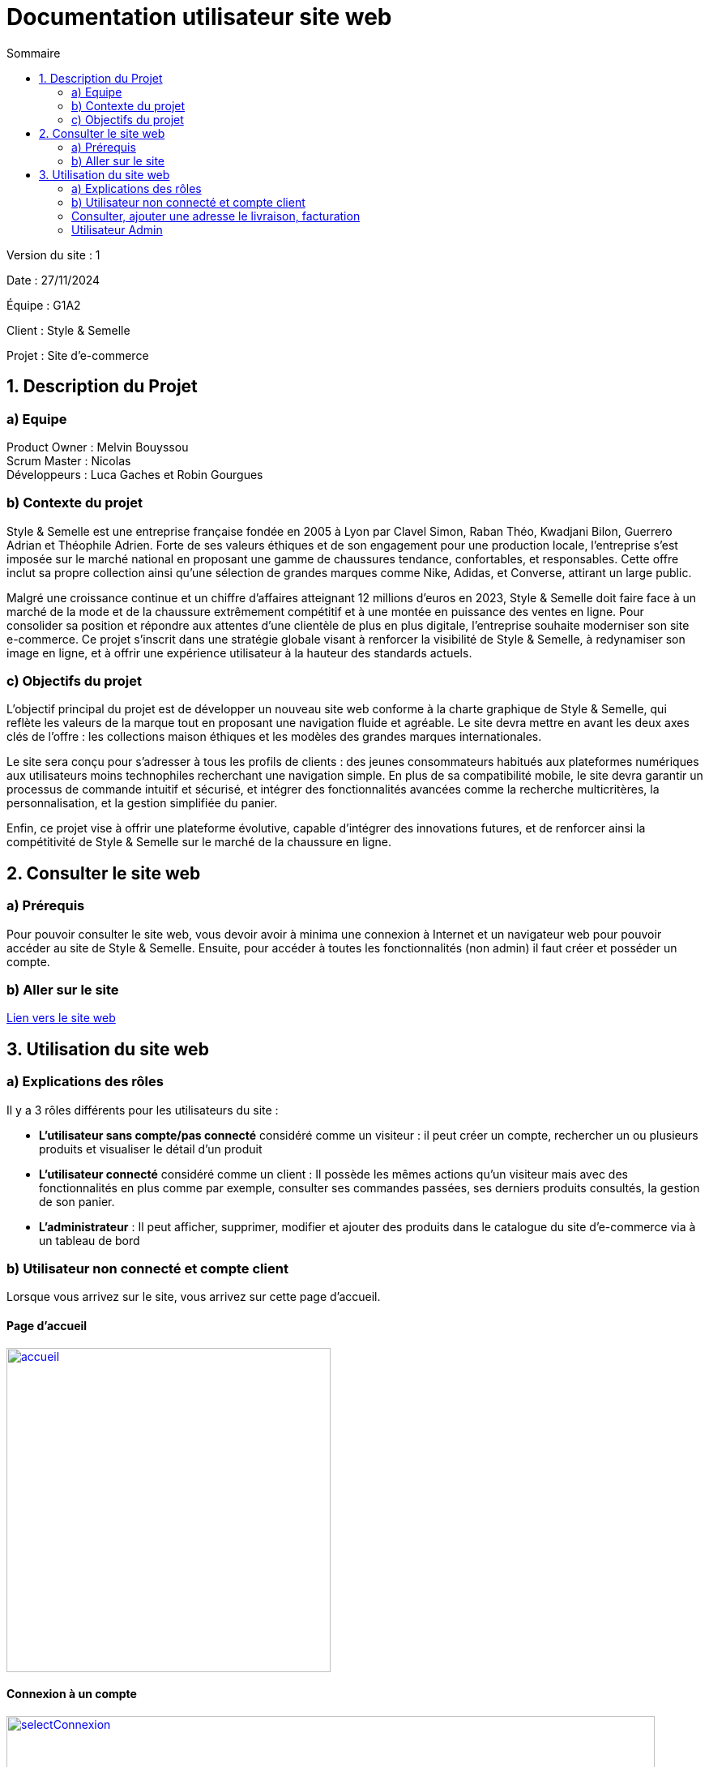 = Documentation utilisateur site web
:toc:
:toc-title: Sommaire

Version du site : 1 +

Date : 27/11/2024 +

Équipe : G1A2 +

Client : Style & Semelle +

Projet : Site d'e-commerce +

<<<

== 1. Description du Projet
=== a) Equipe

Product Owner : Melvin Bouyssou +
Scrum Master : Nicolas +
Développeurs : Luca Gaches et Robin Gourgues +

=== b) Contexte du projet

Style & Semelle est une entreprise française fondée en 2005 à Lyon par Clavel Simon, Raban Théo, Kwadjani Bilon, Guerrero Adrian et Théophile Adrien. Forte de ses valeurs éthiques et de son engagement pour une production locale, l’entreprise s’est imposée sur le marché national en proposant une gamme de chaussures tendance, confortables, et responsables. Cette offre inclut sa propre collection ainsi qu’une sélection de grandes marques comme Nike, Adidas, et Converse, attirant un large public. +

Malgré une croissance continue et un chiffre d’affaires atteignant 12 millions d’euros en 2023, Style & Semelle doit faire face à un marché de la mode et de la chaussure extrêmement compétitif et à une montée en puissance des ventes en ligne. Pour consolider sa position et répondre aux attentes d’une clientèle de plus en plus digitale, l’entreprise souhaite moderniser son site e-commerce. Ce projet s’inscrit dans une stratégie globale visant à renforcer la visibilité de Style & Semelle, à redynamiser son image en ligne, et à offrir une expérience utilisateur à la hauteur des standards actuels. +

=== c) Objectifs du projet

L’objectif principal du projet est de développer un nouveau site web conforme à la charte graphique de Style & Semelle, qui reflète les valeurs de la marque tout en proposant une navigation fluide et agréable. Le site devra mettre en avant les deux axes clés de l’offre : les collections maison éthiques et les modèles des grandes marques internationales. +

Le site sera conçu pour s’adresser à tous les profils de clients : des jeunes consommateurs habitués aux plateformes numériques aux utilisateurs moins technophiles recherchant une navigation simple. En plus de sa compatibilité mobile, le site devra garantir un processus de commande intuitif et sécurisé, et intégrer des fonctionnalités avancées comme la recherche multicritères, la personnalisation, et la gestion simplifiée du panier. +

Enfin, ce projet vise à offrir une plateforme évolutive, capable d’intégrer des innovations futures, et de renforcer ainsi la compétitivité de Style & Semelle sur le marché de la chaussure en ligne.

== 2. Consulter le site web
=== a) Prérequis

Pour pouvoir consulter le site web, vous devoir avoir à minima une connexion à Internet et un navigateur web pour pouvoir accéder au site de Style & Semelle. 
Ensuite, pour accéder à toutes les fonctionnalités (non admin) il faut créer et posséder un compte.

=== b) Aller sur le site

http://193.54.227.208/~R2024SAE3009/index.php[Lien vers le site web]

== 3. Utilisation du site web

=== a) Explications des rôles

Il y a 3 rôles différents pour les utilisateurs du site : +

* *L'utilisateur sans compte/pas connecté* considéré comme un visiteur : il peut créer un compte, rechercher un ou plusieurs produits et visualiser le détail d'un produit  +
* *L'utilisateur connecté* considéré comme un client : Il possède les mêmes actions qu'un visiteur mais avec des fonctionnalités en plus comme par exemple, consulter ses commandes passées, ses derniers produits consultés, la gestion de son panier. +
* *L'administrateur* : Il peut afficher, supprimer, modifier et ajouter des produits dans le catalogue du site d'e-commerce via à un tableau de bord +

=== b) Utilisateur non connecté et compte client

Lorsque vous arrivez sur le site, vous arrivez sur cette page d'accueil.

==== Page d'accueil
image::https://github.com/IUT-Blagnac/sae-3-01-devapp-G1A-2/blob/master/images-ressources/Image_DocUser_V2/accueil.png[width=400, link="https://github.com/IUT-Blagnac/sae-3-01-devapp-G1A-2/blob/master/images-ressources/Image_DocUser_V2/accueil.png"] 

==== Connexion à un compte 

image::https://github.com/IUT-Blagnac/sae-3-01-devapp-G1A-2/blob/master/images-ressources/Image_DocUser_V2/selectConnexion.png[width=800, link="https://github.com/IUT-Blagnac/sae-3-01-devapp-G1A-2/blob/master/images-ressources/Image_DocUser_V2/selectConnexion.png"] 

Pour créer un compte, il faut cliquer sur l'icône en haut à droite de la page puis sur *"Connexion"* :

Ensuite que vous arrivez sur le formulaire de connexion : 

image::https://github.com/IUT-Blagnac/sae-3-01-devapp-G1A-2/blob/master/images-ressources/Image_DocUser_V2/connexion.png[width=400, link="https://github.com/IUT-Blagnac/sae-3-01-devapp-G1A-2/blob/master/images-ressources/Image_DocUser_V2/connexion.png"] 

Lors de la validation de votre formulaire si votre l'adresse mail ou le mot de passe saisie est incorrect une erreur apparaitra pour vous le signaler.

Si vous n'avez pas de compte cliquer sur *"Pas encore inscrit ?"* :
  
Vous arriverez sur la page d'inscription suivante :

image::https://github.com/IUT-Blagnac/sae-3-01-devapp-G1A-2/blob/master/images-ressources/Image_DocUser_V2/inscription.png[width=400, link="https://github.com/IUT-Blagnac/sae-3-01-devapp-G1A-2/blob/master/images-ressources/Image_Doc_UserV2/inscription.png"] 

Tous les champs du formulaire doivent être remplis, le nom et le prénom ne peuvent pas contenir de chiffres ou de caractères spéciaux, l’adresse mail devra avoir le bon format et être disponible, le mot de passe doit respecter le minimum demandé et etc. Ensuite il faut cliquer sur "Valider" et si jamais une erreur est faite, un message explicatif s’affichera dans le cas contraire le compte sera créé et vous redirigera sur la page de connexion.

Si vos informations sont bien toutes correct comme dans cette exemple : 

image::https://github.com/IUT-Blagnac/sae-3-01-devapp-G1A-2/blob/master/images-ressources/Image_DocUser_V2/CréeCompteRempli.png[width=400, link="https://github.com/IUT-Blagnac/sae-3-01-devapp-G1A-2/blob/master/images-ressources/Image_DocUser_V2/CréeCompteRempli.png"] 

Ensuite que vous arrivez sur le formulaire de connexion remplissez-le avec un email valide et le bon mot de passe et cliquer sur *"Connexion"*. Vous pouvez aussi cocher sur *"Se souvenir de moi"* pour éviter de se connecter à chaque fois :
  
image::https://github.com/IUT-Blagnac/sae-3-01-devapp-G1A-2/blob/master/images-ressources/Image_DocUser_V2/connexionRempli.png[width=400, link="https://github.com/IUT-Blagnac/sae-3-01-devapp-G1A-2/blob/master/images-ressources/Image_DocUser_V2/connexionRempli.png"] 

Vous serez connecté sur le site et redirigé vers la page d'accueil, pour verifier que vous soyez bien connecté il vous suffit de cliquer sur le même logo que tout lorque vous avez cliquer sur connexion et vous verrez d'autres information :

image::https://github.com/IUT-Blagnac/sae-3-01-devapp-G1A-2/blob/master/images-ressources/Image_DocUser_V2/accueilConnecté.png[width=400, link="https://github.com/IUT-Blagnac/sae-3-01-devapp-G1A-2/blob/master/images-ressources/Image_DocUser_V2/accueilConnecté.png"] 

===Utilisateur client 
==== Consulter, modifier ses informations personnelles
  
Vous pouvez Regarder vos informations personnell en cliquand sur "Mon Profil"
Vous serez redirigé vers la page contenant vos information personnelles : 

image::https://github.com/IUT-Blagnac/sae-3-01-devapp-G1A-2/blob/master/images-ressources/Image_DocUser_V2/pagePerso.png[width=800, link="https://github.com/IUT-Blagnac/sae-3-01-devapp-G1A-2/blob/master/images-ressources/Image_DocUser_V2/pagePerso.png"]

Dans cette page vous pouvez changer vos informations personnelles : 

Vous arrivez sur un formulaire sur le qu'elle les informations renseigné dans les champs seron les informations prise en compte a la modification des informations.
  
image::https://github.com/IUT-Blagnac/sae-3-01-devapp-G1A-2/blob/master/images-ressources/Image_DocUser_V2/modifierInfoPerso.png[width=800, link="https://github.com/IUT-Blagnac/sae-3-01-devapp-G1A-2/blob/master/images-ressources/Image_DocUser_V2/modifierInfoPerso.png"]

image::https://github.com/IUT-Blagnac/sae-3-01-devapp-G1A-2/blob/master/images-ressources/Image_DocUser_V2/modifPagePersoMod.png[width=800, link="https://github.com/IUT-Blagnac/sae-3-01-devapp-G1A-2/blob/master/images-ressources/Image_DocUser_V2/modifPagePersoMod.png"]

Si vous ne voulez finalement pas modifier vos informations cliquez sur *"Retourner sur mon compte"* sinon cliquer sur le bouton *"Valider*"
  
image::https://github.com/IUT-Blagnac/sae-3-01-devapp-G1A-2/blob/master/images-ressources/Image_DocUser_V2/pagePersoMod.png[width=800, link="https://github.com/IUT-Blagnac/sae-3-01-devapp-G1A-2/blob/master/images-ressources/Image_DocUser_V2/pagePersoMod.png"]

=== Consulter, ajouter une adresse le livraison, facturation

Vous pouvez crée une adresse de livraison depuis votre pages contenant vos informations personnelles, pour cela il vous suffit de cliquer sur le bouton *"Nouvelle adresse"* et vous serez redirigé vers un formulaire de création d'adresse
 
image::https://github.com/IUT-Blagnac/sae-3-01-devapp-G1A-2/blob/master/images-ressources/Image_DocUser_V2/CreeAdresse.png[width=800, link="https://github.com/IUT-Blagnac/sae-3-01-devapp-G1A-2/blob/master/images-ressources/Image_DocUser_V2/CreeAdresse.png"]

Remplisez votre formulaire avec vos inforamtions demandé : 

image::https://github.com/IUT-Blagnac/sae-3-01-devapp-G1A-2/blob/master/images-ressources/Image_DocUser_V2/creeAdresseRemplie.png[width=800, link="https://github.com/IUT-Blagnac/sae-3-01-devapp-G1A-2/blob/master/images-ressources/Image_DocUser_V2/creeAdresseRemplie.png"]

Une fois le formulaire validé vous pouvez consulter vos différente adresse en les sélectionnant dans le menu déroulant *"Selectionner une adresse"*
  
image::https://github.com/IUT-Blagnac/sae-3-01-devapp-G1A-2/blob/master/images-ressources/Image_DocUser_V2/SelectAdresse.png[width=800, link="https://github.com/IUT-Blagnac/sae-3-01-devapp-G1A-2/blob/master/images-ressources/Image_DocUser_V2/SelectAdresse.png"]

==== Historique commandes 

Vous pouvez consulter l'historique de vos commandes en cliquant sur le bouton *"Voir l'historique de vos commandes"* : 
  
image::https://github.com/IUT-Blagnac/sae-3-01-devapp-G1A-2/blob/master/images-ressources/Image_DocUser_V2/historiqueCommande.png[width=800, link="https://github.com/IUT-Blagnac/sae-3-01-devapp-G1A-2/blob/master/images-ressources/Image_DocUser_V2/historiqueCommande.png"]


==== Consulter les produit

Cliquer sur une des 3 catégorie *"Homme"*, *"Femme"*, *"Enfant"* sur le haut de votre page 

Une fois que vous avez cliquer sur une catégorie vous serez amener sur la liste des produit selon la catégorie choisi comme dans cette exemple categorie *"Homme"* :

image::https://github.com/IUT-Blagnac/sae-3-01-devapp-G1A-2/blob/master/images-ressources/Image_DocUser_V2/listeProduit.png[width=400, link="https://github.com/IUT-Blagnac/sae-3-01-devapp-G1A-2/blob/master/images-ressources/Image_DocUser_V2/listeProduit.png"] 

Vous pouvez filtrer toutes les chaussures homme par 3 catégorie *"Chaussures de Sport"*, *"Chaussures de ville*", *"Chaussures décontractée"*

image::https://github.com/IUT-Blagnac/sae-3-01-devapp-G1A-2/blob/master/images-ressources/Image_DocUser_V2/selectCategorieChaussures.png[width=400, link="https://github.com/IUT-Blagnac/sae-3-01-devapp-G1A-2/blob/master/images-ressources/Image_DocUser_V2/selectCategorieChaussures.png"] 

Vous pouvez selectionner la categorie par exemple *"Chaussures de Sport"*

image::https://github.com/IUT-Blagnac/sae-3-01-devapp-G1A-2/blob/master/images-ressources/Image_DocUser_V2/SelectCategSport.png[width=400, link="https://github.com/IUT-Blagnac/sae-3-01-devapp-G1A-2/blob/master/images-ressources/Image_DocUser_V2/SelectCategSport.png"] 


Vous pouvez améliorer les filtres de vos recherche en précisant votre fourchette de prix que vous voulez :

image::https://github.com/IUT-Blagnac/sae-3-01-devapp-G1A-2/blob/master/images-ressources/Image_DocUser_V2/SelectPrixChaussures.png[width=400, link="https://github.com/IUT-Blagnac/sae-3-01-devapp-G1A-2/blob/master/images-ressources/Image_DocUser_V2/SelectPrixChaussures.png"] 

Vous pouvez l'améliorer encore plus en sélectionnant la marque que vous voulez :

image::https://github.com/IUT-Blagnac/sae-3-01-devapp-G1A-2/blob/master/images-ressources/Image_DocUser_V2/SelectMarqueChaussures.png[width=400, link="https://github.com/IUT-Blagnac/sae-3-01-devapp-G1A-2/blob/master/images-ressources/Image_DocUser_V2/SelectMarqueChaussures.png"] 

Vous pouvez également faire des recherches de produit par mot clé : 

image::https://github.com/IUT-Blagnac/sae-3-01-devapp-G1A-2/blob/master/images-ressources/Image_DocUser_V2/MotClé.png[width=400, link="https://github.com/IUT-Blagnac/sae-3-01-devapp-G1A-2/blob/master/images-ressources/Image_DocUser_V2/MotClé.png"] 


Vous pouvez sélectionner un produit pour avoir accès a ses détail :

image::https://github.com/IUT-Blagnac/sae-3-01-devapp-G1A-2/blob/master/images-ressources/Image_DocUser_V2/detailProduit.png[width=400, link="https://github.com/IUT-Blagnac/sae-3-01-devapp-G1A-2/blob/master/images-ressources/Image_DocUser_V2/detailProduit.png"] 

Vous pouvez ensuite l'ajouter dans le panier en sélectionnant une couleur et une taille du produit et en cliquand sur le bouton *"Ajouter au panier"*


==== Consulter son panier 

Vous pouvez consulter votre panier en cliquant sur le logo du caddie.

image::https://github.com/IUT-Blagnac/sae-3-01-devapp-G1A-2/blob/master/images-ressources/panierButton.png[width=400, link="https://github.com/IUT-Blagnac/sae-3-01-devapp-G1A-2/blob/master/images-ressources/panierButton.png"] 

Une fois que vous avez cliqué sur le caddie, vous êtes redirigé vers votre panier.

image::https://github.com/IUT-Blagnac/sae-3-01-devapp-G1A-2/blob/master/images-ressources/Image_DocUser_V2/panier.png[width=400, link="https://github.com/IUT-Blagnac/sae-3-01-devapp-G1A-2/blob/master/images-ressources/Image_DocUser_V2/panier.png"] 

Vous pouvez ensuite proceder a la commande de votre produit en cliquand sur *"Valider la commande *" 

image::https://github.com/IUT-Blagnac/sae-3-01-devapp-G1A-2/blob/master/images-ressources/Image_DocUser_V2/valideCommande[width=400, link="https://github.com/IUT-Blagnac/sae-3-01-devapp-G1A-2/blob/master/images-ressources/Image_DocUser_V2/valideCommande.png"]

Vous devez ensuite renseignée une adresse de livraison , de facturation et un moyen de paiement. 


vous pouvez sélectionner une adresse existante ou en crée une en choisant de crée une nouvelle adresse vous serez redirigé vers le formulaire de création d'adresse puis une fois valider vous serez ramener vers votre formulaire de commande

adresse de livraison : 

image::https://github.com/IUT-Blagnac/sae-3-01-devapp-G1A-2/blob/master/images-ressources/Image_DocUser_V2/SelectAdresseCommande.png[width=400, link="https://github.com/IUT-Blagnac/sae-3-01-devapp-G1A-2/blob/master/images-ressources/Image_DocUser_V2/SelectAdresseCommande.png"] 

adresse de facturation :

image::https://github.com/IUT-Blagnac/sae-3-01-devapp-G1A-2/blob/master/images-ressources/Image_DocUser_V2/SelectCreeAdresseCommande.png[width=400, link="https://github.com/IUT-Blagnac/sae-3-01-devapp-G1A-2/blob/master/images-ressources/Image_DocUser_V2/SelectCreeAdresseCommande.png"] 

Moyen paiement : 

Vous avez le choix entre 2 moyen de paiement 

- Carte bancaire 
- paypal

lorsque vous sélectionner carte bancaire vous avez un formulaire qui apparait : 

image::https://github.com/IUT-Blagnac/sae-3-01-devapp-G1A-2/blob/master/images-ressources/Image_DocUser_V2/CBcommande.png[width=400, link="https://github.com/IUT-Blagnac/sae-3-01-devapp-G1A-2/blob/master/images-ressources/Image_DocUser_V2/CBcommande.png"] 

lorsque vous sélectionner paypal vous avez un formulaire qui apparait : 

image::https://github.com/IUT-Blagnac/sae-3-01-devapp-G1A-2/blob/master/images-ressources/Image_DocUser_V2/Paypalcommande.png[width=400, link="https://github.com/IUT-Blagnac/sae-3-01-devapp-G1A-2/blob/master/images-ressources/Image_DocUser_V2/Paypalcommande.png"] 


=== Utilisateur Admin 

Un admin peut faire tout se que l'on a vue précédament de plus il a acces a un dashboard 

==== Dashboard Admin

image::https://github.com/IUT-Blagnac/sae-3-01-devapp-G1A-2/blob/master/images-ressources/Image_DocUser_V2/Dashboard.png[width=400, link="https://github.com/IUT-Blagnac/sae-3-01-devapp-G1A-2/blob/master/images-ressources/Image_DocUser_V2/dashboard.png"] 


===== Voir, modifier les produits du site 

Pour voir les produit du site cliquer sur *"Voir les produits disponibles"*

image::https://github.com/IUT-Blagnac/sae-3-01-devapp-G1A-2/blob/master/images-ressources/Image_DocUser_V2/Dashboard.png[width=400, link="https://github.com/IUT-Blagnac/sae-3-01-devapp-G1A-2/blob/master/images-ressources/Image_DocUser_V2/dashboard.png"] 



